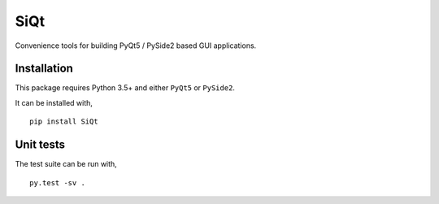 SiQt
====

|Build Status|

Convenience tools for building PyQt5 / PySide2 based GUI applications.


Installation
------------

This package requires Python 3.5+ and either ``PyQt5`` or ``PySide2``.

It can be installed with,

::

    pip install SiQt


Unit tests
----------

The test suite can be run with,

::

    py.test -sv .

.. |Build Status| image:: https://travis-ci.org/symerio/SiQt.svg?branch=master
   :target: https://travis-ci.org/symerio/SiQt

